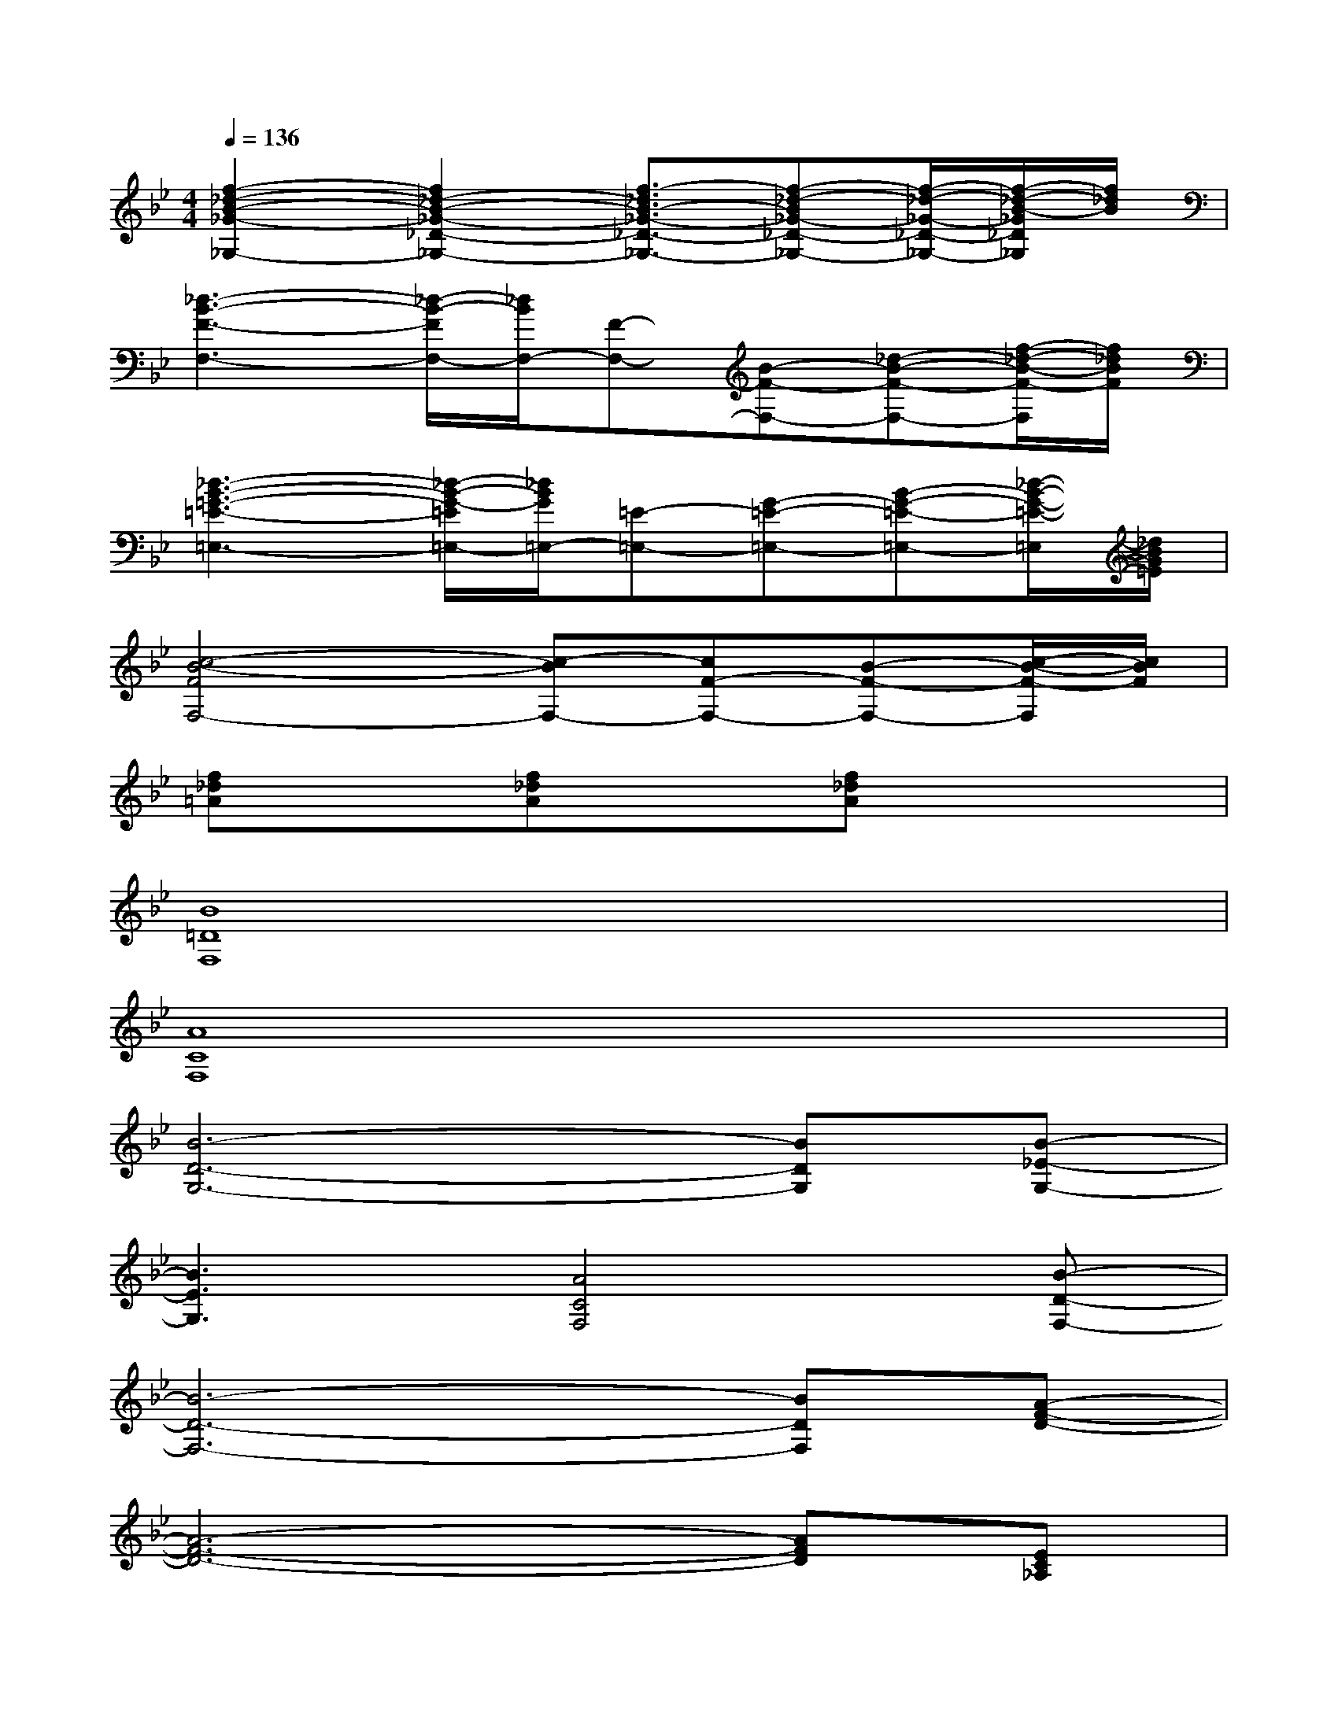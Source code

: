 X:1
T:
M:4/4
L:1/8
Q:1/4=136
K:Bb%2flats
V:1
[f2-_d2-B2-_G2-_G,2-][f2_d2-B2-_G2-_D2-_G,2-][f3/2-_d3/2B3/2-_G3/2-_D3/2-_G,3/2-][f-_d-B_G-_D-_G,-][f/2-_d/2-_G/2-_D/2-_G,/2-][f/2-_d/2-B/2-_G/2_D/2_G,/2][f/2_d/2B/2]|
[_d3-B3-F3-F,3-][_d/2-B/2-F/2F,/2-][_d/2B/2F,/2-][F-F,-][B-F-F,-][_d-B-F-F,-][f/2-_d/2-B/2-F/2-F,/2][f/2_d/2B/2F/2]|
[_d3-B3-=G3-=E3-=E,3-][_d/2-B/2-G/2-=E/2=E,/2-][_d/2B/2G/2=E,/2-][=E-=E,-][G-=E-=E,-][B-G-=E-=E,-][_d/2-B/2-G/2-=E/2-=E,/2][_d/2B/2G/2=E/2]|
[c4-B4-F4F,4-][c-BF,-][cF-F,-][B-F-F,-][c/2-B/2-F/2-F,/2][c/2B/2F/2]|
[f_d=A]x[f_dA]x[f_dA]x3|
[B8=D8F,8]|
[A8C8F,8]|
[B6-D6-G,6-][BDG,][B-_E-G,-]|
[B3E3G,3][A4C4F,4][B-D-F,-]|
[B6-D6-F,6-][BDF,][A-F-D-]|
[A6-F6-D6-][AFD][EC_A,]|
[_A6-E6-C6-][_AEC][G-E-B,-]|
[G3E3B,3][F4-C4-=A,4-][FCA,]|
[B4D4F,4][B4D4F,4]|
[A6-C6-F,6-][ACF,][ACF,]|
[B6-D6-G,6-][BDG,][B-E-G,-]